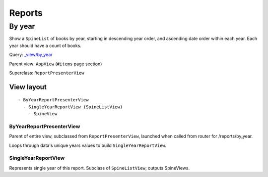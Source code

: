 =======
Reports
=======

By year
+++++++
Show a ``SpineList`` of books by year, starting in descending year order, and ascending date order within each year. Each year should have a count of books.

Query: `_view/by_year <http://localhost:5984/simpleshelf/_design/simpleshelf/_view/by_year>`__

Parent view: ``AppView`` (``#items`` page section)

Superclass: ``ReportPresenterView``

View layout
-----------
::

  - ByYearReportPresenterView
    - SingleYearReportView (SpineListView)
      - SpineView


ByYearReportPresenterView
~~~~~~~~~~~~~~~~~~~~~~~~~
Parent of entire view, subclassed from ``ReportPresenterView``, launched when called from router for /reports/by_year.

Loops through data's unique years values to build ``SingleYearReportView``.

SingleYearReportView
~~~~~~~~~~~~~~~~~~~~
Represents single year of this report.  Subclass of ``SpineListView``; outputs SpineViews.
